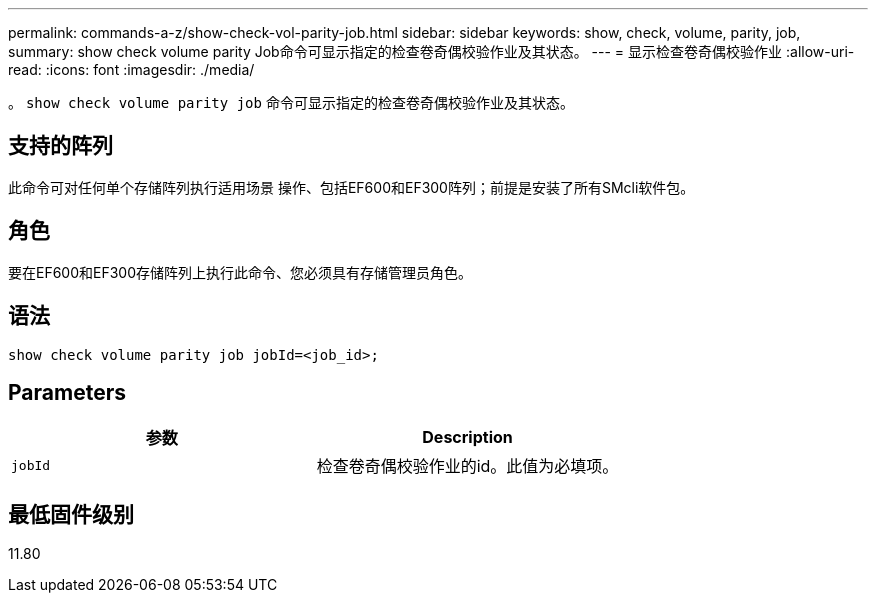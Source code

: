 ---
permalink: commands-a-z/show-check-vol-parity-job.html 
sidebar: sidebar 
keywords: show, check, volume, parity, job, 
summary: show check volume parity Job命令可显示指定的检查卷奇偶校验作业及其状态。 
---
= 显示检查卷奇偶校验作业
:allow-uri-read: 
:icons: font
:imagesdir: ./media/


[role="lead"]
。 `show check volume parity job` 命令可显示指定的检查卷奇偶校验作业及其状态。



== 支持的阵列

此命令可对任何单个存储阵列执行适用场景 操作、包括EF600和EF300阵列；前提是安装了所有SMcli软件包。



== 角色

要在EF600和EF300存储阵列上执行此命令、您必须具有存储管理员角色。



== 语法

[listing, subs="+macros"]
----
show check volume parity job jobId=<job_id>;
----


== Parameters

|===
| 参数 | Description 


 a| 
`jobId`
 a| 
检查卷奇偶校验作业的id。此值为必填项。

|===


== 最低固件级别

11.80
